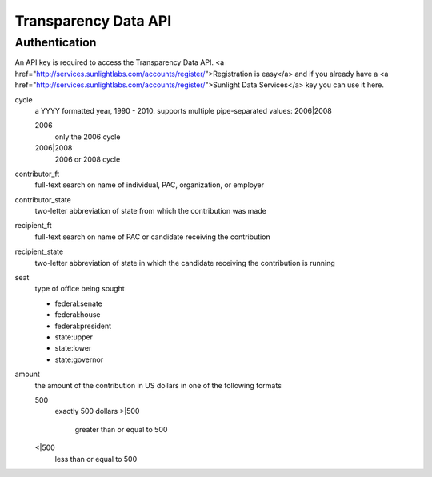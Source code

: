=======================
 Transparency Data API
=======================

----------------
 Authentication
----------------

An API key is required to access the Transparency Data API.
<a href="http://services.sunlightlabs.com/accounts/register/">Registration is easy</a> and if you already have a <a href="http://services.sunlightlabs.com/accounts/register/">Sunlight Data Services</a> key you can use it here.


cycle
    a YYYY formatted year, 1990 - 2010. supports multiple pipe-separated values: 2006|2008

    2006
        only the 2006 cycle
    
    2006|2008
        2006 or 2008 cycle


contributor_ft
    full-text search on name of individual, PAC, organization, or employer


contributor_state
    two-letter abbreviation of state from which the contribution was made


recipient_ft
    full-text search on name of PAC or candidate receiving the contribution


recipient_state
    two-letter abbreviation of state in which the candidate receiving the contribution is running


seat
	type of office being sought
	
	- federal:senate
	- federal:house
	- federal:president
	- state:upper
	- state:lower
	- state:governor

amount
    the amount of the contribution in US dollars in one of the following formats
    
    500
        exactly 500 dollars
	>|500
	    greater than or equal to 500
    <|500
        less than or equal to 500